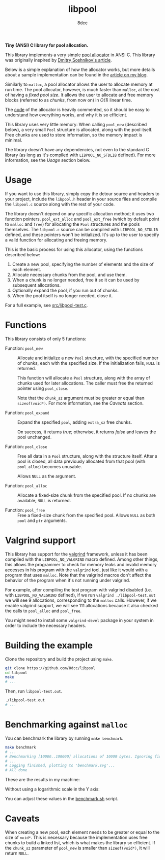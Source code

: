 #+TITLE: libpool
#+AUTHOR: 8dcc
#+OPTIONS: toc:nil
#+STARTUP: showeverything

*Tiny (ANSI) C library for pool allocation.*

This library implements a very simple [[https://en.wikipedia.org/wiki/Memory_pool][pool allocator]] in ANSI C. This library was
originally inspired by [[http://dmitrysoshnikov.com/compilers/writing-a-pool-allocator/][Dmitry Soshnikov's article]].

Below is a simple explanation of how the allocator works, but more details about
a sample implementation can be found in the [[https://8dcc.github.io/programming/pool-allocator.html][article on my blog]].

Similarly to =malloc=, a pool allocator allows the user to allocate memory at run
time. The pool allocator, however, is much faster than =malloc=, at the cost of
having a /fixed pool size/. It allows the user to allocate and free memory blocks
(referred to as /chunks/, from now on) in /O(1)/ linear time.

The [[file:src/libpool.c][code]] of the allocator is heavily commented, so it should be easy to
understand how everything works, and why it is so efficient.

This library uses very little memory: When calling =pool_new= (described below), a
very small =Pool= structure is allocated, along with the pool itself. Free chunks
are used to store information, so the memory impact is minimal.

The library doesn't have any dependencies, not even to the standard C library
(as long as it's compiled with =LIBPOOL_NO_STDLIB= defined). For more information,
see the /Usage/ section below.

* Usage

If you want to use this library, simply copy the detour source and headers to
your project, include the =libpool.h= header in your source files and compile the
=libpool.c= source along with the rest of your code.

The library doesn't depend on any specific allocation method; it uses two
function pointers, =pool_ext_alloc= and =pool_ext_free= (which by default point to
=malloc= and =free=) for allocating the =Pool= structures and the pools
themselves. The =libpool.c= source can be compiled with =LIBPOOL_NO_STDLIB= defined,
and these pointers won't be initialized. It's up to the user to specify a valid
function for allocating and freeing memory.

This is the basic process for using this allocator, using the functions
described below:

1. Create a new pool, specifying the number of elements and the size of each
   element.
2. Allocate necessary chunks from the pool, and use them.
3. When a chunk is no longer needed, free it so it can be used by subsequent
   allocations.
4. Optionally expand the pool, if you run out of chunks.
5. When the pool itself is no longer needed, close it.

For a full example, see [[file:src/libpool-test.c][src/libpool-test.c]].

* Functions

This library consists of only 5 functions:

- Function: =pool_new= ::

  Allocate and initialize a new =Pool= structure, with the specified number of
  chunks, each with the specified size. If the initialization fails, =NULL= is
  returned.

  This function will allocate a =Pool= structure, along with the array of chunks
  used for later allocations. The caller must free the returned pointer using
  =pool_close=.

  Note that the =chunk_sz= argument must be greater or equal than
  =sizeof(void*)=. For more information, see the /Caveats/ section.

- Function: =pool_expand= ::

  Expand the specified =pool=, adding =extra_sz= free chunks.

  On success, it returns /true/; otherwise, it returns /false/ and leaves the pool
  unchanged.

- Function: =pool_close= ::

  Free all data in a =Pool= structure, along with the structure itself. After a
  pool is closed, all data previously allocated from that pool (with =pool_alloc=)
  becomes unusable.

  Allows =NULL= as the argument.

- Function: =pool_alloc= ::

  Allocate a fixed-size chunk from the specified pool. If no chunks are
  available, =NULL= is returned.

- Function: =pool_free= ::

  Free a fixed-size chunk from the specified pool. Allows =NULL= as both =pool= and
  =ptr= arguments.

* Valgrind support

This library has support for the [[https://valgrind.org/][valgrind]] framework, unless it has been compiled
with the =LIBPOOL_NO_VALGRIND= macro defined. Among other things, this allows the
programmer to check for memory leaks and invalid memory accesses in his program
with the =valgrind= tool, just like it would with a program that uses =malloc=. Note
that the valgrind macros don't affect the behavior of the program when it's not
running under valgrind.

For example, after compiling the test program with valgrind disabled (i.e. with
=LIBPOOL_NO_VALGRIND= defined), if we run =valgrind ./libpool-test.out= we will see
9 allocations, corresponding to the =malloc= calls. However, if we enable valgrind
support, we will see 111 allocations because it also checked the calls to
=pool_alloc= and =pool_free=.

You might need to install some =valgrind-devel= package in your system in order to
include the necessary headers.

* Building the example

Clone the repository and build the project using =make=.

#+begin_src bash
git clone https://github.com/8dcc/libpool
cd libpool
make
# ...
#+end_src

Then, run =libpool-test.out=.

#+begin_src bash
./libpool-test.out
# ...
#+end_src

* Benchmarking against =malloc=

You can benchmark the library by running =make benchmark=.

#+begin_src bash
make benchmark
# ...
# Benchmarking [10000..100000] allocations of 10000 bytes. Ignoring first 100000 calls.
# ...
# Logging finished, plotting to 'benchmark.svg'...
# All done
#+end_src

These are the results in my machine:

[[file:assets/benchmark_logarithmic.svg]]

Without using a logarithmic scale in the Y axis:

[[file:assets/benchmark.svg]]

You can adjust these values in the [[file:benchmark.sh][benchmark.sh]] script.

* Caveats

When creating a new pool, each element needs to be greater or equal to the size
of =void*=. This is necessary because the implementation uses free chunks to build
a linked list, which is what makes the library so efficient. If the =chunk_sz=
parameter of =pool_new= is smaller than =sizeof(void*)=, it will return =NULL=.
